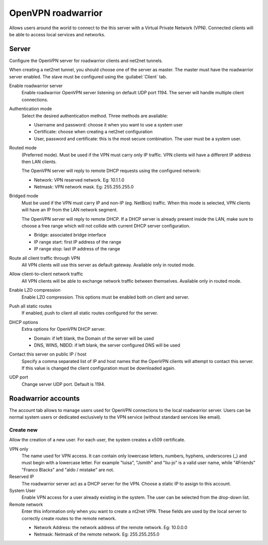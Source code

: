 ===================
OpenVPN roadwarrior
===================

Allows users around the world to connect to the this server
with a Virtual Private Network (VPN).
Connected clients will be able to access local services and networks.

Server
======

Configure the OpenVPN server for roadwarrior clients and net2net tunnels.

When creating a net2net tunnel, you should choose one of the server as master.
The master must have the roadwarrior server enabled.
The slave must be configured using the :guilabel:`Client` tab.

Enable roadwarrior server
    Enable roadwarrior OpenVPN server listening on default UDP port 1194.
    The server will handle multiple client connections.

Authentication mode
    Select the desired authentication method.
    Three methods are available:

    * Username and password: choose it when you want to use a system user
    * Certificate: choose when creating a net2net configuration
    * User, password and certificate: this is the most secure combination.
      The user must be a system user.

Routed mode
    (Preferred mode). Must be used if the VPN must carry only IP traffic.
    VPN clients will have a different IP address then LAN clients.

    The OpenVPN server will reply to remote DHCP requests using the configured network:

    * Network: VPN reserved network. Eg: 10.1.1.0
    * Netmask: VPN network mask. Eg: 255.255.255.0

Bridged mode
    Must be used if the VPN must carry IP and non-IP (eg. NetBios) traffic.
    When this mode is selected, VPN clients will have an IP from the LAN network segment.

    The OpenVPN server will reply to remote DHCP.
    If a DHCP server is already present inside the LAN, make sure to
    choose a free range which will not collide with current DHCP server configuration.

    * Bridge: associated bridge interface
    * IP range start: first IP address of the range
    * IP range stop: last IP address of the range

Route all client traffic through VPN
    All VPN clients will use this server as default gateway.
    Available only in routed mode.

Allow client-to-client network traffic
    All VPN clients will be able to exchange network traffic between themselves.
    Available only in routed mode.

Enable LZO compression
    Enable LZO compression. This options must be enabled both on client and server.

Push all static routes
    If enabled, push to client all static routes configured for the server.

DHCP options
    Extra options for OpenVPN DHCP server.
   
    * Domain: if left blank, the Domain of the server will be used
    * DNS, WINS, NBDD: if left blank, the server configured DNS will be used

Contact this server on public IP / host
    Specify a comma separated list of IP and host names that the OpenVPN
    clients will attempt to contact this server.  If this value is
    changed the client configuration must be downloaded again.

UDP port
    Change server UDP port. Default is 1194.


Roadwarrior accounts
====================

The account tab allows to manage users used for
OpenVPN connections to the local roadwarrior server. Users can be normal
system users or dedicated exclusively to the VPN service (without standard services like email).

Create new
----------

Allow the creation of a new user. For each user, the system
creates a x509 certificate.

VPN only
    The name used for VPN access. It can contain only
    lowercase letters, numbers, hyphens, underscores (_) and
    must begin with a lowercase letter. For example "luisa",
    "Jsmith" and "liu-jo" is a valid user name, while "4Friends"
    "Franco Blacks" and "aldo / mistake" are not.

Reserved IP
    The roadwarrior server act as a DHCP server for the VPN.
    Choose a static IP to assign to this account.

System User
    Enable VPN access for a user already existing in the system.
    The user can be selected from the drop-down list.

Remote network
    Enter this information only when you want to create a nt2net VPN.
    These fields are used by the local server to correctly create
    routes to the remote network.

    * Network Address: the network address of the remote network. Eg: 10.0.0.0 
    * Netmask: Netmask of the remote network. Eg: 255.255.255.0


